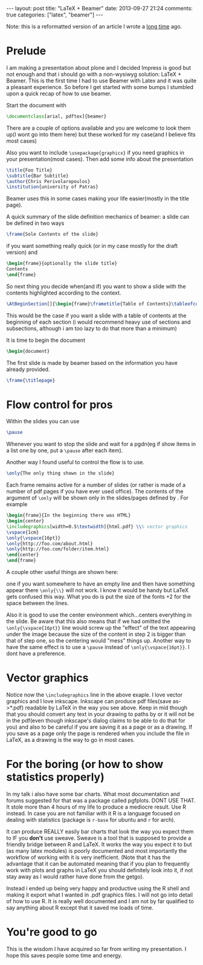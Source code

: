 #+BEGIN_HTML
---
layout: post
title: "LaTeX + Beamer"
date: 2013-09-27 21:24
comments: true
categories: ["latex", "beamer"]
---
#+END_HTML

Note: this is a reformatted version of an article I wrote a [[http://sudowork.wordpress.com/2011/05/05/latex-beamer/][long time]]
ago.


* Prelude

   I am making a presentation about plone and I decided Impress is good
   but not enough and that i should go with a non-wysiwyg solution:
   LaTeX + Beamer. This is the first time I had to use Beamer with Latex
   and it was quite a pleasant experience.  So before I get started with
   some bumps I stumbled upon a quick recap of how to use beamer.

   Start the document with

   #+NAME: A special document class
#+BEGIN_SRC latex
\documentclass[arial, pdftex]{beamer}
#+END_SRC

   There are a couple of options available and you are welcome to look
   them up(I wont go into them here) but these worked for my case(and I
   believe fits most cases)

   Also you want to include =\usepackage{graphicx}= if you need graphics in
   your presentation(most cases).  Then add some info about the
   presentation

   #+NAME: Meta-data
#+BEGIN_SRC latex
\title{Foo Title}
\subtitle{Bar Subtitle}
\author{Chris Perivolaropoulos}
\institution{university of Patras}
#+END_SRC

   Beamer uses this in some cases making your life easier(mostly in the title page).

   A quick summary of the slide definition mechanics of beamer: a slide
   can be defined in two ways

   #+NAME: Very simple slide.
#+BEGIN_SRC latex
\frame{Sole Contents of the slide}
#+END_SRC

   if you want something really quick (or in my case mostly for the draft version) and

   #+NAME: More complex slide.
#+BEGIN_SRC latex
\begin{frame}{optionally the slide title}
Contents
\end{frame}
#+END_SRC

   So next thing you decide when(and if) you want to show a slide with
   the contents highlighted according to the context.

   #+NAME: Slide to introduce each section.
#+BEGIN_SRC latex
\AtBeginSection[]{\begin{frame}\frametitle{Table of Contents}\tableofcontents[currentsection]\end{frame}}
#+END_SRC

   This would be the case if you want a slide with a table of contents at
   the beginning of each section (i would recommend heavy use of sections
   and subsections, although i am too lazy to do that more than a
   minimum)

   It is time to begin the document

   #+NAME: LaTeX
#+BEGIN_SRC latex
\begin{document}
#+END_SRC

   The first slide is made by beamer based on the information you have
   already provided.

   #+NAME: Generate tile frame from metadata
#+BEGIN_SRC latex
\frame{\titlepage}
#+END_SRC

* Flow control for pros
  Within the slides you can use

  #+NAME: Break slide in parts.
#+BEGIN_SRC latex
\pause
#+END_SRC

  Whenever you want to stop the slide and wait for a pgdn(eg if show
  items in a list one by one, put a =\pause= after each item).

  Another way I found useful to control the flow is to use.

  #+NAME: Show one thing at a time.
#+BEGIN_SRC latex
\only{The only thing shown in the slide}
#+END_SRC

  Each frame remains active for a number of slides (or rather is
  made of a number of pdf pages if you have ever used office). The
  contents of the argument of =\only= will be shown only in the
  slides/pages defined by . For example

  #+NAME: Example of \only
#+BEGIN_SRC latex
\begin{frame}{In the beginning there was HTML}
\begin{center}
\includegraphics[width=0.5\textwidth]{html.pdf} \\% vector graphics
\vspace{1cm}
\only{\vspace{16pt}}
\only{http://foo.com/about.html}
\only{http://foo.com/folder/item.html}
\end{center}
\end{frame}
#+END_SRC

  A couple other useful things are shown here:

  one if you want somewhere to have an empty line and then have
  something appear there =\only{\\}= will not work. I know it would be
  handy but LaTeX gets confused this way. What you do is put the size
  of the fonts +2 for the space between the lines.

  Also it is good to use the center environment which...centers
  everything in the slide. Be aware that this also means that if we
  had omitted the =\only{\vspace{16pt}}= line would screw up the
  "effect" of the text appearing under the image because the size of
  the content in step 2 is bigger than that of step one, so the
  centering would "mess" things up. Another way to have the same
  effect is to use a =\pause= instead of =\only{\vspace{16pt}}=. I
  dont have a preference.

* Vector graphics

  Notice now the =\includegraphics= line in the above exaple. I love
  vector graphics and I love inkscape. Inkscape can produce pdf
  files(save as->*.pdf) readable by LaTeX in the way you see
  above. Keep in mid though that you should convert any text in your
  drawing to paths by or it will not be in the pdf(even though
  inkscape's dialog claims to be able to do that for you) and also to
  be careful if you are saving it as a page or as a drawing. If you
  save as a page only the page is rendered when you include the file in
  LaTeX, as a drawing is the way to go in most cases.

* For the boring (or how to show statistics properly)

  In my talk i also have some bar charts. What most documentation and
  forums suggested for that was a package called pgfplots. DONT USE
  THAT. It stole more than 4 hours of my life to produce a mediocre
  result. Use R instead. In case you are not familiar with it R is a
  language focused on dealing with statistics (package is =r-base= for
  ubuntu and =r= for arch).

  It can produce REALLY easily bar charts that look the way you expect
  them to IF you *don't* use sweave. Sweave is a tool that is supposed
  to provide a friendly bridge between R and LaTeX. It works the way
  you expect it to but (as many latex modules) is poorly documented
  and most importantly the workflow of working with it is very
  inefficient. (Note that it has the advantage that it can be
  automated meaning that if you plan to frequently work with plots and
  graphs in LaTeX you should definitely look into it, if not stay away
  as I would rather have done from the getgo).

  Instead i ended up being very happy and productive using the R shell
  and making it export what I wanted in .pdf graphics files. I will not
  go into detail of how to use R. It is really well documented and I am
  not by far qualified to say anything about R except that it saved me
  loads of time.

* You're good to go

 This is the wisdom I have acquired so far from writing my
 presentation. I hope this saves people some time and energy.
